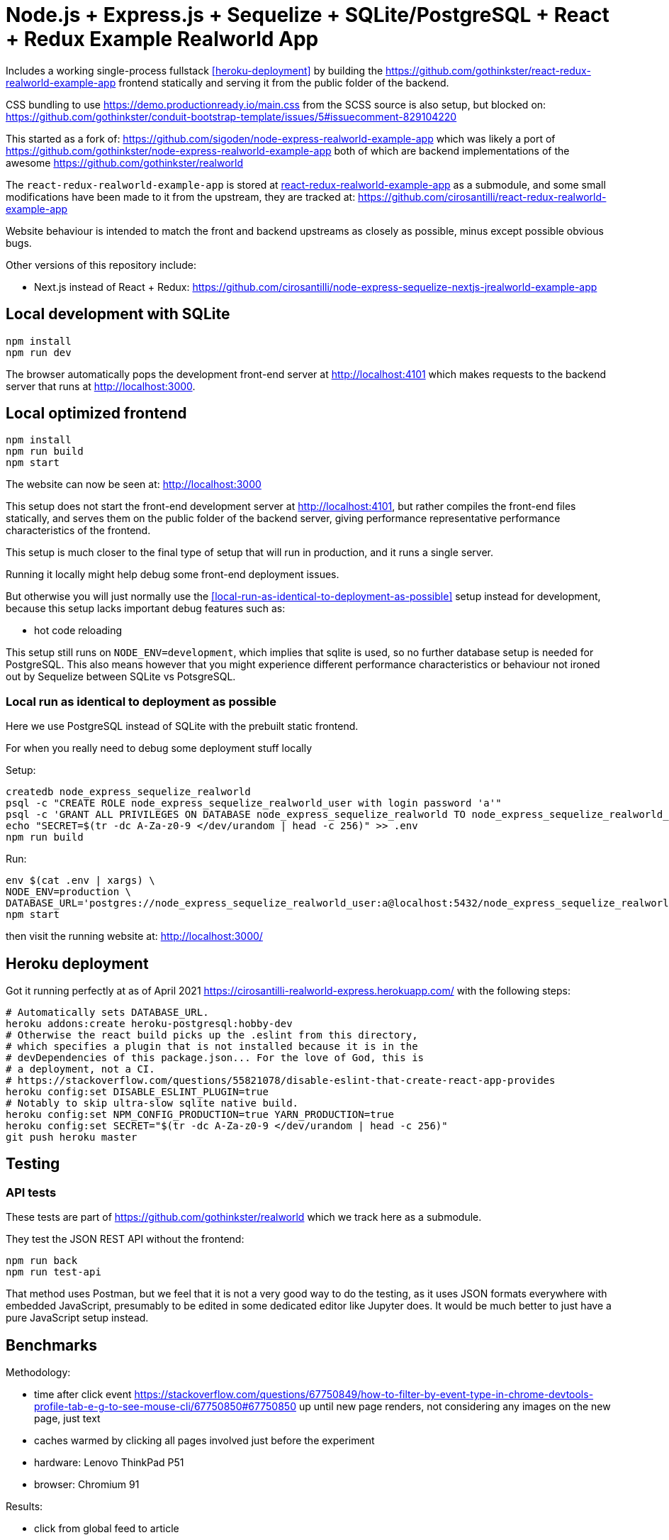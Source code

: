 = Node.js + Express.js + Sequelize + SQLite/PostgreSQL + React + Redux Example Realworld App

Includes a working single-process fullstack <<heroku-deployment>> by building the https://github.com/gothinkster/react-redux-realworld-example-app frontend statically and serving it from the public folder of the backend.

CSS bundling to use https://demo.productionready.io/main.css from the SCSS source is also setup, but blocked on: https://github.com/gothinkster/conduit-bootstrap-template/issues/5#issuecomment-829104220

This started as a fork of: https://github.com/sigoden/node-express-realworld-example-app which was likely a port of https://github.com/gothinkster/node-express-realworld-example-app both of which are backend implementations of the awesome https://github.com/gothinkster/realworld

The `react-redux-realworld-example-app` is stored at link:react-redux-realworld-example-app[] as a submodule, and some small modifications have been made to it from the upstream, they are tracked at: https://github.com/cirosantilli/react-redux-realworld-example-app

Website behaviour is intended to match the front and backend upstreams as closely as possible, minus except possible obvious bugs.

Other versions of this repository include:

* Next.js instead of React + Redux: https://github.com/cirosantilli/node-express-sequelize-nextjs-jrealworld-example-app

== Local development with SQLite

.....
npm install
npm run dev
.....

The browser automatically pops the development front-end server at http://localhost:4101[] which makes requests to the backend server that runs at http://localhost:3000[].

== Local optimized frontend

.....
npm install
npm run build
npm start
.....

The website can now be seen at: http://localhost:3000

This setup does not start the front-end development server at http://localhost:4101[], but rather compiles the front-end files statically, and serves them on the public folder of the backend server, giving performance representative performance characteristics of the frontend.

This setup is much closer to the final type of setup that will run in production, and it runs a single server.

Running it locally might help debug some front-end deployment issues.

But otherwise you will just normally use the <<local-run-as-identical-to-deployment-as-possible>> setup instead for development, because this setup lacks important debug features such as:

* hot code reloading

This setup still runs on `NODE_ENV=development`, which implies that sqlite is used, so no further database setup is needed for PostgreSQL. This also means however that you might experience different performance characteristics or behaviour not ironed out by Sequelize between SQLite vs PotsgreSQL.

=== Local run as identical to deployment as possible

Here we use PostgreSQL instead of SQLite with the prebuilt static frontend.

For when you really need to debug some deployment stuff locally

Setup:

....
createdb node_express_sequelize_realworld
psql -c "CREATE ROLE node_express_sequelize_realworld_user with login password 'a'"
psql -c 'GRANT ALL PRIVILEGES ON DATABASE node_express_sequelize_realworld TO node_express_sequelize_realworld_user'
echo "SECRET=$(tr -dc A-Za-z0-9 </dev/urandom | head -c 256)" >> .env
npm run build
....

Run:

....
env $(cat .env | xargs) \
NODE_ENV=production \
DATABASE_URL='postgres://node_express_sequelize_realworld_user:a@localhost:5432/node_express_sequelize_realworld' \
npm start
....

then visit the running website at: http://localhost:3000/

== Heroku deployment

Got it running perfectly at as of April 2021 https://cirosantilli-realworld-express.herokuapp.com/ with the following steps:

....
# Automatically sets DATABASE_URL.
heroku addons:create heroku-postgresql:hobby-dev
# Otherwise the react build picks up the .eslint from this directory,
# which specifies a plugin that is not installed because it is in the
# devDependencies of this package.json... For the love of God, this is
# a deployment, not a CI.
# https://stackoverflow.com/questions/55821078/disable-eslint-that-create-react-app-provides
heroku config:set DISABLE_ESLINT_PLUGIN=true
# Notably to skip ultra-slow sqlite native build.
heroku config:set NPM_CONFIG_PRODUCTION=true YARN_PRODUCTION=true
heroku config:set SECRET="$(tr -dc A-Za-z0-9 </dev/urandom | head -c 256)"
git push heroku master
....

== Testing

=== API tests

These tests are part of https://github.com/gothinkster/realworld which we track here as a submodule.

They test the JSON REST API without the frontend:

....
npm run back
npm run test-api
....

That method uses Postman, but we feel that it is not a very good way to do the testing, as it uses JSON formats everywhere with embedded JavaScript, presumably to be edited in some dedicated editor like Jupyter does. It would be much better to just have a pure JavaScript setup instead.

== Benchmarks

Methodology:

* time after click event https://stackoverflow.com/questions/67750849/how-to-filter-by-event-type-in-chrome-devtools-profile-tab-e-g-to-see-mouse-cli/67750850#67750850 up until new page renders, not considering any images on the new page, just text
* caches warmed by clicking all pages involved just before the experiment
* hardware: Lenovo ThinkPad P51
* browser: Chromium 91

Results:

* click from global feed to article
** this repo at 98e628a76b4253bb51ff4a8659305fabfda1b1f8, `npm run dev`: 0.2s
** this repo at 98e628a76b4253bb51ff4a8659305fabfda1b1f8, `npm run start`: 0.2s
** this repo at 98e628a76b4253bb51ff4a8659305fabfda1b1f8 + frontend https://github.com/cirosantilli/next-realworld-example-app/tree/d510e33745966618ee95243ad8f7d3d974adcf14 `npm run dev`: 0.2s
** this repo at 98e628a76b4253bb51ff4a8659305fabfda1b1f8 + frontend https://github.com/cirosantilli/next-realworld-example-app/tree/d510e33745966618ee95243ad8f7d3d974adcf14 `npm run`: 0.2s
